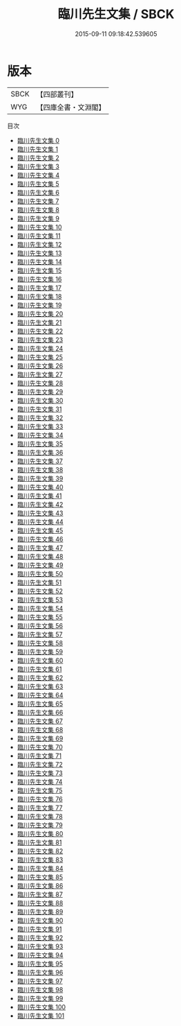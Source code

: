 #+TITLE: 臨川先生文集 / SBCK

#+DATE: 2015-09-11 09:18:42.539605
* 版本
 |      SBCK|【四部叢刊】  |
 |       WYG|【四庫全書・文淵閣】|
目次
 - [[file:KR4d0073_000.txt][臨川先生文集 0]]
 - [[file:KR4d0073_001.txt][臨川先生文集 1]]
 - [[file:KR4d0073_002.txt][臨川先生文集 2]]
 - [[file:KR4d0073_003.txt][臨川先生文集 3]]
 - [[file:KR4d0073_004.txt][臨川先生文集 4]]
 - [[file:KR4d0073_005.txt][臨川先生文集 5]]
 - [[file:KR4d0073_006.txt][臨川先生文集 6]]
 - [[file:KR4d0073_007.txt][臨川先生文集 7]]
 - [[file:KR4d0073_008.txt][臨川先生文集 8]]
 - [[file:KR4d0073_009.txt][臨川先生文集 9]]
 - [[file:KR4d0073_010.txt][臨川先生文集 10]]
 - [[file:KR4d0073_011.txt][臨川先生文集 11]]
 - [[file:KR4d0073_012.txt][臨川先生文集 12]]
 - [[file:KR4d0073_013.txt][臨川先生文集 13]]
 - [[file:KR4d0073_014.txt][臨川先生文集 14]]
 - [[file:KR4d0073_015.txt][臨川先生文集 15]]
 - [[file:KR4d0073_016.txt][臨川先生文集 16]]
 - [[file:KR4d0073_017.txt][臨川先生文集 17]]
 - [[file:KR4d0073_018.txt][臨川先生文集 18]]
 - [[file:KR4d0073_019.txt][臨川先生文集 19]]
 - [[file:KR4d0073_020.txt][臨川先生文集 20]]
 - [[file:KR4d0073_021.txt][臨川先生文集 21]]
 - [[file:KR4d0073_022.txt][臨川先生文集 22]]
 - [[file:KR4d0073_023.txt][臨川先生文集 23]]
 - [[file:KR4d0073_024.txt][臨川先生文集 24]]
 - [[file:KR4d0073_025.txt][臨川先生文集 25]]
 - [[file:KR4d0073_026.txt][臨川先生文集 26]]
 - [[file:KR4d0073_027.txt][臨川先生文集 27]]
 - [[file:KR4d0073_028.txt][臨川先生文集 28]]
 - [[file:KR4d0073_029.txt][臨川先生文集 29]]
 - [[file:KR4d0073_030.txt][臨川先生文集 30]]
 - [[file:KR4d0073_031.txt][臨川先生文集 31]]
 - [[file:KR4d0073_032.txt][臨川先生文集 32]]
 - [[file:KR4d0073_033.txt][臨川先生文集 33]]
 - [[file:KR4d0073_034.txt][臨川先生文集 34]]
 - [[file:KR4d0073_035.txt][臨川先生文集 35]]
 - [[file:KR4d0073_036.txt][臨川先生文集 36]]
 - [[file:KR4d0073_037.txt][臨川先生文集 37]]
 - [[file:KR4d0073_038.txt][臨川先生文集 38]]
 - [[file:KR4d0073_039.txt][臨川先生文集 39]]
 - [[file:KR4d0073_040.txt][臨川先生文集 40]]
 - [[file:KR4d0073_041.txt][臨川先生文集 41]]
 - [[file:KR4d0073_042.txt][臨川先生文集 42]]
 - [[file:KR4d0073_043.txt][臨川先生文集 43]]
 - [[file:KR4d0073_044.txt][臨川先生文集 44]]
 - [[file:KR4d0073_045.txt][臨川先生文集 45]]
 - [[file:KR4d0073_046.txt][臨川先生文集 46]]
 - [[file:KR4d0073_047.txt][臨川先生文集 47]]
 - [[file:KR4d0073_048.txt][臨川先生文集 48]]
 - [[file:KR4d0073_049.txt][臨川先生文集 49]]
 - [[file:KR4d0073_050.txt][臨川先生文集 50]]
 - [[file:KR4d0073_051.txt][臨川先生文集 51]]
 - [[file:KR4d0073_052.txt][臨川先生文集 52]]
 - [[file:KR4d0073_053.txt][臨川先生文集 53]]
 - [[file:KR4d0073_054.txt][臨川先生文集 54]]
 - [[file:KR4d0073_055.txt][臨川先生文集 55]]
 - [[file:KR4d0073_056.txt][臨川先生文集 56]]
 - [[file:KR4d0073_057.txt][臨川先生文集 57]]
 - [[file:KR4d0073_058.txt][臨川先生文集 58]]
 - [[file:KR4d0073_059.txt][臨川先生文集 59]]
 - [[file:KR4d0073_060.txt][臨川先生文集 60]]
 - [[file:KR4d0073_061.txt][臨川先生文集 61]]
 - [[file:KR4d0073_062.txt][臨川先生文集 62]]
 - [[file:KR4d0073_063.txt][臨川先生文集 63]]
 - [[file:KR4d0073_064.txt][臨川先生文集 64]]
 - [[file:KR4d0073_065.txt][臨川先生文集 65]]
 - [[file:KR4d0073_066.txt][臨川先生文集 66]]
 - [[file:KR4d0073_067.txt][臨川先生文集 67]]
 - [[file:KR4d0073_068.txt][臨川先生文集 68]]
 - [[file:KR4d0073_069.txt][臨川先生文集 69]]
 - [[file:KR4d0073_070.txt][臨川先生文集 70]]
 - [[file:KR4d0073_071.txt][臨川先生文集 71]]
 - [[file:KR4d0073_072.txt][臨川先生文集 72]]
 - [[file:KR4d0073_073.txt][臨川先生文集 73]]
 - [[file:KR4d0073_074.txt][臨川先生文集 74]]
 - [[file:KR4d0073_075.txt][臨川先生文集 75]]
 - [[file:KR4d0073_076.txt][臨川先生文集 76]]
 - [[file:KR4d0073_077.txt][臨川先生文集 77]]
 - [[file:KR4d0073_078.txt][臨川先生文集 78]]
 - [[file:KR4d0073_079.txt][臨川先生文集 79]]
 - [[file:KR4d0073_080.txt][臨川先生文集 80]]
 - [[file:KR4d0073_081.txt][臨川先生文集 81]]
 - [[file:KR4d0073_082.txt][臨川先生文集 82]]
 - [[file:KR4d0073_083.txt][臨川先生文集 83]]
 - [[file:KR4d0073_084.txt][臨川先生文集 84]]
 - [[file:KR4d0073_085.txt][臨川先生文集 85]]
 - [[file:KR4d0073_086.txt][臨川先生文集 86]]
 - [[file:KR4d0073_087.txt][臨川先生文集 87]]
 - [[file:KR4d0073_088.txt][臨川先生文集 88]]
 - [[file:KR4d0073_089.txt][臨川先生文集 89]]
 - [[file:KR4d0073_090.txt][臨川先生文集 90]]
 - [[file:KR4d0073_091.txt][臨川先生文集 91]]
 - [[file:KR4d0073_092.txt][臨川先生文集 92]]
 - [[file:KR4d0073_093.txt][臨川先生文集 93]]
 - [[file:KR4d0073_094.txt][臨川先生文集 94]]
 - [[file:KR4d0073_095.txt][臨川先生文集 95]]
 - [[file:KR4d0073_096.txt][臨川先生文集 96]]
 - [[file:KR4d0073_097.txt][臨川先生文集 97]]
 - [[file:KR4d0073_098.txt][臨川先生文集 98]]
 - [[file:KR4d0073_099.txt][臨川先生文集 99]]
 - [[file:KR4d0073_100.txt][臨川先生文集 100]]
 - [[file:KR4d0073_101.txt][臨川先生文集 101]]
